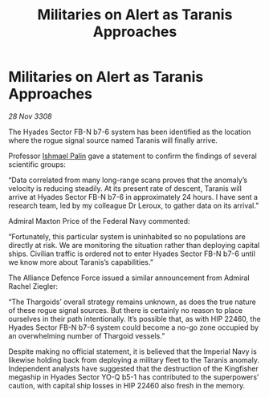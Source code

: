 :PROPERTIES:
:ID:       90cb3ecd-97cf-4cc1-8e00-837951d08d73
:END:
#+title: Militaries on Alert as Taranis Approaches
#+filetags: :Alliance:Thargoid:galnet:

* Militaries on Alert as Taranis Approaches

/28 Nov 3308/

The Hyades Sector FB-N b7-6 system has been identified as the location where the rogue signal source named Taranis will finally arrive. 

Professor [[id:8f63442a-1f38-457d-857a-38297d732a90][Ishmael Palin]] gave a statement to confirm the findings of several scientific groups: 

“Data correlated from many long-range scans proves that the anomaly’s velocity is reducing steadily. At its present rate of descent, Taranis will arrive at Hyades Sector FB-N b7-6 in approximately 24 hours. I have sent a research team, led by my colleague Dr Leroux, to gather data on its arrival.” 

Admiral Maxton Price of the Federal Navy commented: 

“Fortunately, this particular system is uninhabited so no populations are directly at risk. We are monitoring the situation rather than deploying capital ships. Civilian traffic is ordered not to enter Hyades Sector FB-N b7-6 until we know more about Taranis’s capabilities.” 

The Alliance Defence Force issued a similar announcement from Admiral Rachel Ziegler: 

“The Thargoids’ overall strategy remains unknown, as does the true nature of these rogue signal sources. But there is certainly no reason to place ourselves in their path intentionally. It’s possible that, as with HIP 22460, the Hyades Sector FB-N b7-6 system could become a no-go zone occupied by an overwhelming number of Thargoid vessels.” 

Despite making no official statement, it is believed that the Imperial Navy is likewise holding back from deploying a military fleet to the Taranis anomaly. Independent analysts have suggested that the destruction of the Kingfisher megaship in Hyades Sector YO-Q b5-1 has contributed to the superpowers’ caution, with capital ship losses in HIP 22460 also fresh in the memory.
